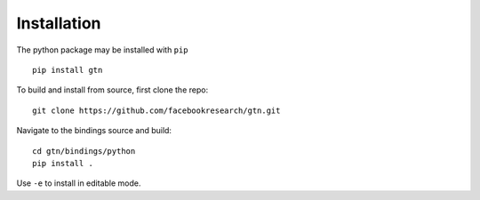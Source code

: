 Installation
============

The python package may be installed with ``pip`` 

::

  pip install gtn

To build and install from source, first clone the repo:
::

  git clone https://github.com/facebookresearch/gtn.git

Navigate to the bindings source and build:
::

  cd gtn/bindings/python
  pip install .

Use ``-e`` to install in editable mode.
